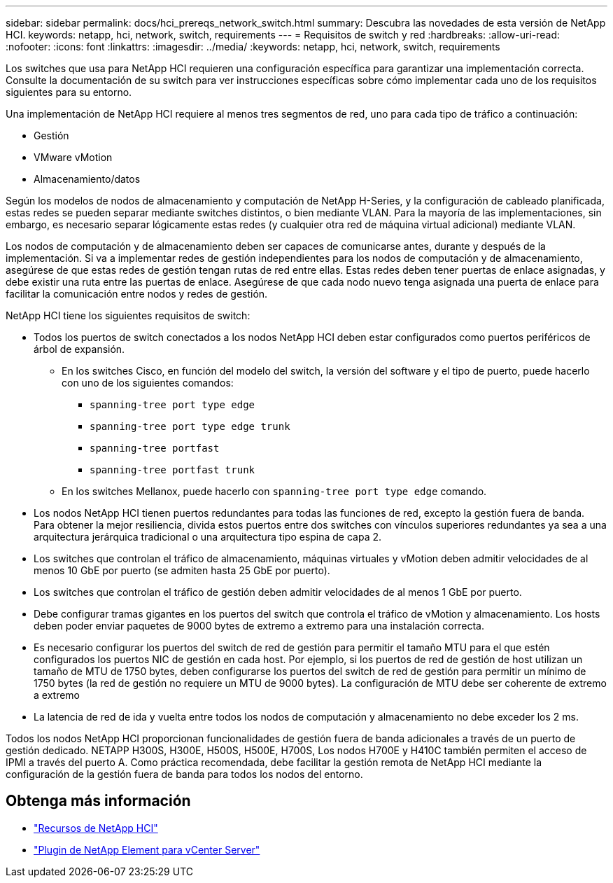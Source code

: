 ---
sidebar: sidebar 
permalink: docs/hci_prereqs_network_switch.html 
summary: Descubra las novedades de esta versión de NetApp HCI. 
keywords: netapp, hci, network, switch, requirements 
---
= Requisitos de switch y red
:hardbreaks:
:allow-uri-read: 
:nofooter: 
:icons: font
:linkattrs: 
:imagesdir: ../media/
:keywords: netapp, hci, network, switch, requirements


[role="lead"]
Los switches que usa para NetApp HCI requieren una configuración específica para garantizar una implementación correcta. Consulte la documentación de su switch para ver instrucciones específicas sobre cómo implementar cada uno de los requisitos siguientes para su entorno.

Una implementación de NetApp HCI requiere al menos tres segmentos de red, uno para cada tipo de tráfico a continuación:

* Gestión
* VMware vMotion
* Almacenamiento/datos


Según los modelos de nodos de almacenamiento y computación de NetApp H-Series, y la configuración de cableado planificada, estas redes se pueden separar mediante switches distintos, o bien mediante VLAN. Para la mayoría de las implementaciones, sin embargo, es necesario separar lógicamente estas redes (y cualquier otra red de máquina virtual adicional) mediante VLAN.

Los nodos de computación y de almacenamiento deben ser capaces de comunicarse antes, durante y después de la implementación. Si va a implementar redes de gestión independientes para los nodos de computación y de almacenamiento, asegúrese de que estas redes de gestión tengan rutas de red entre ellas. Estas redes deben tener puertas de enlace asignadas, y debe existir una ruta entre las puertas de enlace. Asegúrese de que cada nodo nuevo tenga asignada una puerta de enlace para facilitar la comunicación entre nodos y redes de gestión.

NetApp HCI tiene los siguientes requisitos de switch:

* Todos los puertos de switch conectados a los nodos NetApp HCI deben estar configurados como puertos periféricos de árbol de expansión.
+
** En los switches Cisco, en función del modelo del switch, la versión del software y el tipo de puerto, puede hacerlo con uno de los siguientes comandos:
+
*** `spanning-tree port type edge`
*** `spanning-tree port type edge trunk`
*** `spanning-tree portfast`
*** `spanning-tree portfast trunk`


** En los switches Mellanox, puede hacerlo con `spanning-tree port type edge` comando.


* Los nodos NetApp HCI tienen puertos redundantes para todas las funciones de red, excepto la gestión fuera de banda. Para obtener la mejor resiliencia, divida estos puertos entre dos switches con vínculos superiores redundantes ya sea a una arquitectura jerárquica tradicional o una arquitectura tipo espina de capa 2.
* Los switches que controlan el tráfico de almacenamiento, máquinas virtuales y vMotion deben admitir velocidades de al menos 10 GbE por puerto (se admiten hasta 25 GbE por puerto).
* Los switches que controlan el tráfico de gestión deben admitir velocidades de al menos 1 GbE por puerto.
* Debe configurar tramas gigantes en los puertos del switch que controla el tráfico de vMotion y almacenamiento. Los hosts deben poder enviar paquetes de 9000 bytes de extremo a extremo para una instalación correcta.
* Es necesario configurar los puertos del switch de red de gestión para permitir el tamaño MTU para el que estén configurados los puertos NIC de gestión en cada host. Por ejemplo, si los puertos de red de gestión de host utilizan un tamaño de MTU de 1750 bytes, deben configurarse los puertos del switch de red de gestión para permitir un mínimo de 1750 bytes (la red de gestión no requiere un MTU de 9000 bytes). La configuración de MTU debe ser coherente de extremo a extremo
* La latencia de red de ida y vuelta entre todos los nodos de computación y almacenamiento no debe exceder los 2 ms.


Todos los nodos NetApp HCI proporcionan funcionalidades de gestión fuera de banda adicionales a través de un puerto de gestión dedicado. NETAPP H300S, H300E, H500S, H500E, H700S, Los nodos H700E y H410C también permiten el acceso de IPMI a través del puerto A. Como práctica recomendada, debe facilitar la gestión remota de NetApp HCI mediante la configuración de la gestión fuera de banda para todos los nodos del entorno.

[discrete]
== Obtenga más información

* https://www.netapp.com/hybrid-cloud/hci-documentation/["Recursos de NetApp HCI"^]
* https://docs.netapp.com/us-en/vcp/index.html["Plugin de NetApp Element para vCenter Server"^]

